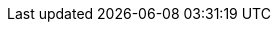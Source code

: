 

ifdef::focusRKE1,layerRKE1[]
=== {pn_RKE1}

// leverage multiple prep sections
ifdef::layerSLEMicro,layerSLES[include::./SA-RA-Deployment-OS-prep.adoc[]]
ifdef::focusRancher[]
+
. Identify the appropriate, supported version of the {pn_RKE1} binary (e.g. vX.Y.Z), by reviewing the "{portfolioName} Support Matrix" on the {pn_Rancher_SupURL}[Support and Maintenance Terms of Service] web page. 
endif::focusRancher[]
ifndef::focusRKE1[]
+
. Identify the appropriate, desired version of the {pn_RKE1} binary (e.g. vX.Y.Z), by reviewing the "Releases" on the {pn_K3s_Download}[Download] web page. 
endif::focusRKE1[]

//-
Deployment Process::
The primary steps for deploying this {pn_RKE1} Kubernetes
// ifdef::focusRKE1[]
// ifdef::layerRKE1[]
are:
// To meet the {pn_Rancher} prerequisites and requirements on supported Kubernetes instances,
// ifdef::layerRKE1[{pn_RKE1_ProductPage}[{pn_RKE1}]]
// can be utilized, and as desired later scaled out to a production cluster.
//+
+
NOTE: Installing {pn_RKE1} requires a client system (i.e. admin workstation) that has been configured with kubectl.

. Download the {pn_RKE1} binary according to the instructions on product {pn_RKE1_DocURL}[documentation] page, then follow the directions on that page, but with the following exceptions:
//. Download the {pn_RKE1} binary according to the instructions on this webpage: https://rancher.com/docs/rke/latest/en/installation/. Follow the directions on that page, but with the following exceptions:
. Create the cluster.yml file with the command `rke config`
+
NOTE: See product documentation for https://rancher.com/docs/rke/latest/en/example-yamls/[example-yamls] and https://rancher.com/docs/rke/latest/en/config-options/[config-options] for detailed examples and descriptions of the cluster.yml parameters.
+
** It is recommended to create a unique SSH key for this {pn_RKE1} cluster with the command `ssh-keygen`
*** Provide the path to that key for the option "Cluster Level SSH Private Key Path"
** The option "Number of Hosts" refers to the number of hosts to configure at this time 
*** Additional hosts can be added very easily after {pn_RKE1} cluster creation 
*** For this implementation it is recommended to configure one or three hosts
** Give all hosts the roles of "Control Plane", "Worker", and "etcd"
** Answer "n" for the option "Enable PodSecurityPolicy"
. Update the cluster.yml file before continuing with the step "Deploying Kubernetes with RKE"
. If a load balancer has been deployed for the {pn_RKE1} control-plane nodes, update the cluster.yml file before deploying {pn_RKE1} to include the IP address or FQDN of the load balancer. The appropriate location is under authentication.sans. For example:
+
----
authentication:
  strategy: x509
  sans: ["rancher.susealliances.com"]
----
+
ifdef::layerSLEMicro[]
. Update the cluster.yml file to work with the {pn_SLEMicro} read-only fileystem as shown below:
+
** Update the network.options block:
+
----
network:
  plugin: canal
  options: {
   canal_flex_volume_plugin_dir: /opt/kubernetes/kubelet-plugins/volume/exec/nodeagent~uds,
   flannel_backend_type: vxlan 
  }
----
+
** Update the service.kube-controller.extra_args blocks:
+
----
kube-controller:
    image: ""
    extra_args: {flex-volume-plugin-dir: /opt/kubernetes/kubelet-plugins/volume/exec/}
----
endif::layerSLEMicro[]
+
. Verify password-less SSH is available from the admin workstation to each of the cluster hosts as the user specified in the cluster.yml file
. When ready, run `rke up` to create the RKE cluster 
. After the `rke up` command completes, the RKE cluster will continue the Kubernetes installation process
** Monitor the progress of the installation:
*** Export the variable KUBECONFIG to the absolute pathname of the kube_config_cluster.yml file. I.e. `export KUBECONFIG=~/rke-cluster/kube_config_cluster.yml`
*** Run the command: `watch -c "kubectl get deployments -A"`
**** The cluster deployment is complete when elements of all the deployments show at least "1" as "AVAILABLE"
**** Use Ctrl+c to exit the watch loop after all deployment pods are running
+
ifdef::BP[]
TIP: To address <<g-availability>> and possible <<g-scaling>> to a multiple node cluster, etcd is enabled instead of using the default SQLite datastore.
endif::BP[]

ifdef::BP[]
//-
Deployment Consideration(s)::
To further optimize deployment factors, leverage the following practices:
ifdef::FCTR+Availability[]
* <<g-availability>>
** A full high-availability {pn_RKE1} cluster is recommended for production workloads. For this use case, two additional hosts should be added; for a total of three. All three hosts will perform the roles of control-plane, etcd, and worker.
+
. Deploy the same operating system on the new compute platform nodes, and prepare them in the same way as the first node
. Update the cluster.yml file to include the addional node
+
*** Using a text editor, copy the information for the first node (found under the "nodes:" section)
**** The node information usually starts with "- address:" and ends with the start of another node entry, or the beginning of the "services: " section, i.e.
+
----
- address: 172.16.240.71
  port: "22"
  internal_address: ""
  role:
  - controlplane
  - worker
  - etcd

. . .

  labels: {}
  taints: []
----
+
*** Paste the information into the same section, once for each additional host
*** Update the pasted information, as appropriate, for each additional host
+
. When the cluster.yml file is updated with the information specific to each node, run the command `rke up`
*** Run the command: `watch -c "kubectl get deployments -A"`
**** The cluster deployment is complete when elements of all the deployments show at least "1" as "AVAILABLE"
**** Use Ctrl+c to exit the watch loop after all deployment pods are running
+
ifdef::focusRancher[]
In this configuration the {pn_RKE1} nodes are acting as control-plane, etcd, and worker nodes. This is perfect for the {pn_Rancher} server cluster as it does not require additional nodes to maintain a highly available {pn_Rancher} server application.
+
endif::focusRancher[]

endif::FCTR+Availability[]
endif::BP[]

ifdef::focusRKE1[]
// Next Steps::
After this successful deployment of the {pn_RKE1} solution, review the {pn_RKE1_DocURL}[product documentation] for details on how to directly utilize this Kubernetes cluster. Furthermore, by reviewing the {pn_Rancher} {pn_Rancher_DocURL}[product documentation] this solution can also be:

* imported ( refer to sub-section "Importing Existing Clusters" ), then
* managed ( refer to sub-section "Cluster Administration" ) and
* accessed ( refer to sub-section "Cluster Access" ) to address orchestration of workloads, maintaining security and many more functions are readily available.
endif::focusRKE1[]

endif::focusRKE1,layerRKE1[]

